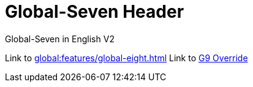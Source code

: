 = Global-Seven Header

Global-Seven in English V2

Link to xref:global:features/global-eight.adoc[]
Link to xref:global:features/global-nine.adoc[G9 Override]
